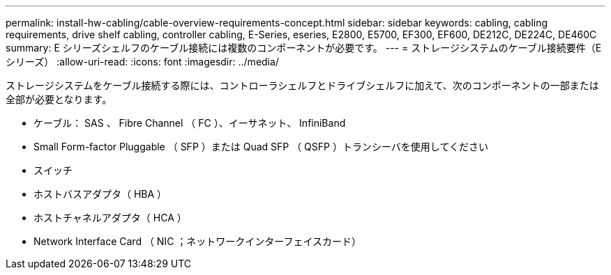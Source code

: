 ---
permalink: install-hw-cabling/cable-overview-requirements-concept.html 
sidebar: sidebar 
keywords: cabling, cabling requirements, drive shelf cabling, controller cabling, E-Series, eseries, E2800, E5700, EF300, EF600, DE212C, DE224C, DE460C 
summary: E シリーズシェルフのケーブル接続には複数のコンポーネントが必要です。 
---
= ストレージシステムのケーブル接続要件（Eシリーズ）
:allow-uri-read: 
:icons: font
:imagesdir: ../media/


[role="lead"]
ストレージシステムをケーブル接続する際には、コントローラシェルフとドライブシェルフに加えて、次のコンポーネントの一部または全部が必要となります。

* ケーブル： SAS 、 Fibre Channel （ FC ）、イーサネット、 InfiniBand
* Small Form-factor Pluggable （ SFP ）または Quad SFP （ QSFP ）トランシーバを使用してください
* スイッチ
* ホストバスアダプタ（ HBA ）
* ホストチャネルアダプタ（ HCA ）
* Network Interface Card （ NIC ；ネットワークインターフェイスカード）

